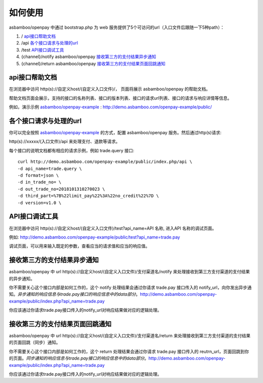 如何使用
=============================  

asbamboo/openpay 中通过 bootstrap.php 为 web 服务提供了5个可访问的url（入口文件后跟随一下5种path）：

#. / api接口帮助文档_

#. /api 各个接口请求与处理的url_

#. /test API接口调试工具_

#. {channel}/notify asbamboo/openpay 接收第三方的支付结果异步通知_

#. {channel}/return asbamboo/openpay 接收第三方的支付结果页面回跳通知_

api接口帮助文档
----------------------------

在浏览器中访问 http(s)://自定义host/(自定义入口文件)/， 页面将展示 asbamboo/openpay 的帮助文档。

帮助文档页面会展示，支持的接口的名称列表、接口的版本列表、接口的请求url列表、接口的请求与响应详情等信息。

例如，演示示例 `asbamboo/openpay-example`_ : http://demo.asbamboo.com/openpay-example/public/


各个接口请求与处理的url
-------------------------------

你可以完全按照 `asbamboo/openpay-example`_ 的方式，配置 asbamboo/openpay 服务。然后通过http(s)请求:

http(s)://xxxxx/(入口文件)/api 来处理支付、退款等请求。

每个接口的说明文档都有相应的请求示例，例如 trade.query 接口:

::

    curl http://demo.asbamboo.com/openpay-example/public/index.php/api \
    -d api_name=trade.query \
    -d format=json \
    -d in_trade_no= \
    -d out_trade_no=2018101310270023 \
    -d third_part=%7B%22limit_pay%22%3A%22no_credit%22%7D \
    -d version=v1.0 \


API接口调试工具
---------------------------

在浏览器中访问 http(s)://自定义host/(自定义入口文件)/test?api_name=API 名称, 进入API 名称的调试页面。

例如: http://demo.asbamboo.com/openpay-example/public/test?api_name=trade.pay

调试页面，可以用来输入既定的参数，查看应当的请求值和应当的响应值。

接收第三方的支付结果异步通知
-----------------------------------

asbamboo/openpay 中 url http(s)://自定义host/(自定义入口文件)/支付渠道名/notify 来处理接收到第三方支付渠道的支付结果的异步通知。

你不需要关心这个接口内部是如何工作的，这个 notify 处理结果会通过你请求 trade.pay 接口传入的 notify_url，向你发出异步通知。*异步通知的响应信息与trade.pay接口的响应信息中的data部分*。http://demo.asbamboo.com/openpay-example/public/index.php?api_name=trade.pay

你应该通过你请求trade.pay接口传入的notify_url对响应结果做对应的逻辑处理。

接收第三方的支付结果页面回跳通知
-----------------------------------------------------------------

asbamboo/openpay 中 url http(s)://自定义host/(自定义入口文件)/支付渠道名/return 来处理接收到第三方支付渠道的支付结果的页面回跳（同步）通知。

你不需要关心这个接口内部是如何工作的，这个 return 处理结果会通过你请求 trade.pay 接口传入的 reutrn_url，页面回跳到你的页面。*同步通知的响应信息与trade.pay接口的响应信息中的data部分*。http://demo.asbamboo.com/openpay-example/public/index.php?api_name=trade.pay

你应该通过你请求trade.pay接口传入的notify_url对响应结果做对应的逻辑处理。

.. _asbamboo/openpay-example: https://www.github.com/asbamboo/openpay-example